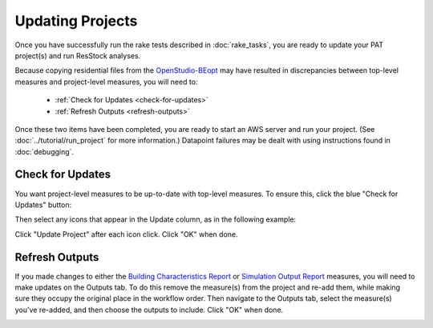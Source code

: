 Updating Projects
#################

Once you have successfully run the rake tests described in :doc:`rake_tasks`, you are ready to update your PAT project(s) and run ResStock analyses.

Because copying residential files from the `OpenStudio-BEopt <https://github.com/NREL/OpenStudio-BEopt>`_ may have resulted in discrepancies between top-level measures and project-level measures, you will need to:

 - :ref:`Check for Updates <check-for-updates>`
 - :ref:`Refresh Outputs <refresh-outputs>`

Once these two items have been completed, you are ready to start an AWS server and run your project. (See :doc:`../tutorial/run_project` for more information.) Datapoint failures may be dealt with using instructions found in :doc:`debugging`.

.. _check-for-updates:

Check for Updates
=================

You want project-level measures to be up-to-date with top-level measures. To ensure this, click the blue "Check for Updates" button:

.. image:: ../images/advanced_tutorial/check_for_updates_button.png

Then select any icons that appear in the Update column, as in the following example:

.. image:: ../images/advanced_tutorial/check_for_updates_dialogue.png

Click "Update Project" after each icon click. Click "OK" when done.

.. _refresh-outputs:

Refresh Outputs
===============

If you made changes to either the `Building Characteristics Report <https://github.com/NREL/OpenStudio-BuildStock/tree/master/measures/BuildingCharacteristicsReport>`_ or `Simulation Output Report <https://github.com/NREL/OpenStudio-BuildStock/tree/master/measures/SimulationOutputReport>`_ measures, you will need to make updates on the Outputs tab. To do this remove the measure(s) from the project and re-add them, while making sure they occupy the original place in the workflow order. Then navigate to the Outputs tab, select the measure(s) you've re-added, and then choose the outputs to include. Click "OK" when done.

.. image:: ../images/advanced_tutorial/refresh_outputs.png